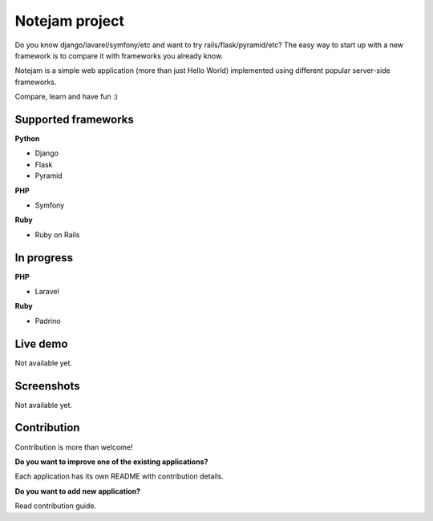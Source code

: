 ***************
Notejam project
***************

Do you know django/lavarel/symfony/etc and want to try rails/flask/pyramid/etc?
The easy way to start up with a new framework is to compare it with frameworks you already know.

Notejam is a simple web application (more than just Hello World) implemented using different popular server-side frameworks.

Compare, learn and have fun :)

====================
Supported frameworks
====================

**Python**


* Django
* Flask
* Pyramid

**PHP**


* Symfony

**Ruby**


* Ruby on Rails

===========
In progress
===========

**PHP**


* Laravel

**Ruby**


* Padrino


=========
Live demo
=========

Not available yet.


===========
Screenshots
===========

Not available yet.


============
Contribution
============

Contribution is more than welcome!

**Do you want to improve one of the existing applications?**

Each application has its own README with contribution details.

**Do you want to add new application?**

Read contribution guide.
